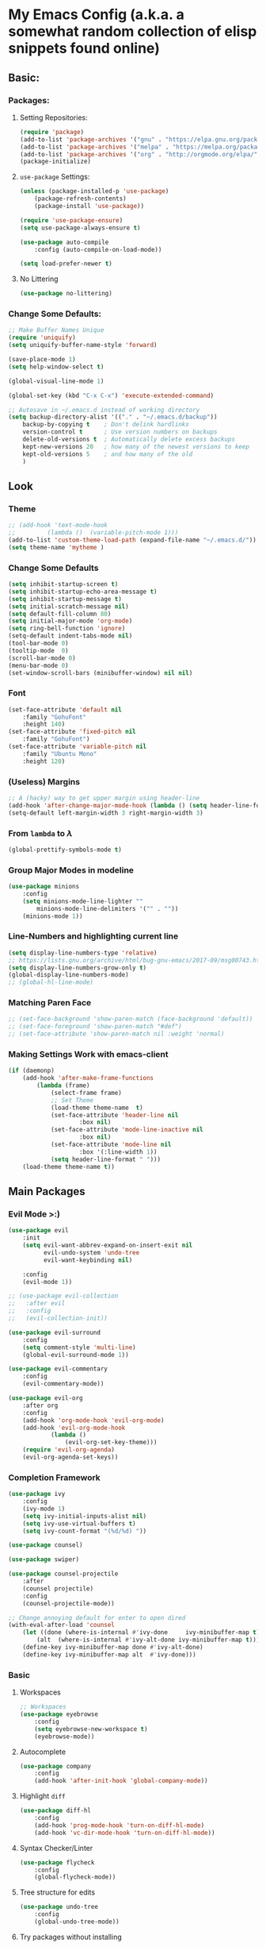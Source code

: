 * My Emacs Config (a.k.a. a somewhat random collection of elisp snippets found online)
** Basic:
*** Packages:
**** Setting Repositories: 
    #+BEGIN_SRC emacs-lisp
    (require 'package)
    (add-to-list 'package-archives '("gnu" . "https://elpa.gnu.org/packages/") t)
    (add-to-list 'package-archives '("melpa" . "https://melpa.org/packages/") t)
    (add-to-list 'package-archives '("org" . "http://orgmode.org/elpa/") t)
    (package-initialize)
    #+END_SRC
**** =use-package= Settings:
    #+BEGIN_SRC emacs-lisp
    (unless (package-installed-p 'use-package)
        (package-refresh-contents)
        (package-install 'use-package))

    (require 'use-package-ensure)
    (setq use-package-always-ensure t)

    (use-package auto-compile
        :config (auto-compile-on-load-mode))

    (setq load-prefer-newer t)
    #+END_SRC
**** No Littering
     #+begin_src emacs-lisp
     (use-package no-littering)
     #+end_src
*** Change Some Defaults:
    #+BEGIN_SRC emacs-lisp
    ;; Make Buffer Names Unique 
    (require 'uniquify)
    (setq uniquify-buffer-name-style 'forward)

    (save-place-mode 1)
    (setq help-window-select t) 

    (global-visual-line-mode 1)

    (global-set-key (kbd "C-x C-x") 'execute-extended-command)

    ;; Autosave in ~/.emacs.d instead of working directory
    (setq backup-directory-alist '(("." . "~/.emacs.d/backup"))
        backup-by-copying t    ; Don't delink hardlinks
        version-control t      ; Use version numbers on backups
        delete-old-versions t  ; Automatically delete excess backups
        kept-new-versions 20   ; how many of the newest versions to keep
        kept-old-versions 5    ; and how many of the old
        )
    #+END_SRC
** Look 
*** Theme
    #+begin_src emacs-lisp
    ;; (add-hook 'text-mode-hook
    ;;         (lambda ()  (variable-pitch-mode 1)))
    (add-to-list 'custom-theme-load-path (expand-file-name "~/.emacs.d/"))
    (setq theme-name 'mytheme )
    #+end_src
*** Change Some Defaults
    #+begin_src emacs-lisp
    (setq inhibit-startup-screen t)
    (setq inhibit-startup-echo-area-message t)
    (setq inhibit-startup-message t)
    (setq initial-scratch-message nil)
    (setq default-fill-column 80)
    (setq initial-major-mode 'org-mode)
    (setq ring-bell-function 'ignore)
    (setq-default indent-tabs-mode nil)
    (tool-bar-mode 0)
    (tooltip-mode  0)
    (scroll-bar-mode 0)
    (menu-bar-mode 0)
    (set-window-scroll-bars (minibuffer-window) nil nil)
    #+end_src
*** Font
    #+begin_src emacs-lisp
    (set-face-attribute 'default nil
        :family "GohuFont" 
        :height 140)
    (set-face-attribute 'fixed-pitch nil 
        :family "GohuFont")
    (set-face-attribute 'variable-pitch nil 
        :family "Ubuntu Mono" 
        :height 120)           
    #+end_src

    #+RESULTS:

*** (Useless) Margins
    #+begin_src emacs-lisp
    ;; A (hacky) way to get upper margin using header-line
    (add-hook 'after-change-major-mode-hook (lambda () (setq header-line-format " ")))
    (setq-default left-margin-width 3 right-margin-width 3)
    #+end_src
*** From =lambda= to $\lambda$
    #+begin_src emacs-lisp
    (global-prettify-symbols-mode t)
    #+end_src
*** Group Major Modes in modeline
    #+begin_src emacs-lisp
    (use-package minions
        :config
        (setq minions-mode-line-lighter ""
            minions-mode-line-delimiters '("" . ""))
        (minions-mode 1))
    #+end_src
*** Line-Numbers and highlighting current line
    #+begin_src emacs-lisp
    (setq display-line-numbers-type 'relative)
    ;; https://lists.gnu.org/archive/html/bug-gnu-emacs/2017-09/msg00743.html
    (setq display-line-numbers-grow-only t) 
    (global-display-line-numbers-mode)
    ;; (global-hl-line-mode)
    #+end_src
*** Matching Paren Face
    #+begin_src emacs-lisp
    ;; (set-face-background 'show-paren-match (face-background 'default))
    ;; (set-face-foreground 'show-paren-match "#def")
    ;; (set-face-attribute 'show-paren-match nil :weight 'normal)
    #+end_src
*** Making Settings Work with emacs-client
    #+begin_src emacs-lisp
    (if (daemonp)
        (add-hook 'after-make-frame-functions
            (lambda (frame)
                (select-frame frame)
                ;; Set Theme
                (load-theme theme-name  t)
                (set-face-attribute 'header-line nil
                        :box nil)
                (set-face-attribute 'mode-line-inactive nil
                        :box nil)
                (set-face-attribute 'mode-line nil
                        :box '(:line-width 1))
                (setq header-line-format " ")))
        (load-theme theme-name t))
    #+end_src
 
** Main Packages
*** Evil Mode >:)
    #+begin_src emacs-lisp
    (use-package evil
        :init
        (setq evil-want-abbrev-expand-on-insert-exit nil
              evil-undo-system 'undo-tree
              evil-want-keybinding nil)
            
        :config
        (evil-mode 1))

    ;; (use-package evil-collection
    ;;   :after evil
    ;;   :config
    ;;   (evil-collection-init))

    (use-package evil-surround
        :config
        (setq comment-style 'multi-line)
        (global-evil-surround-mode 1))

    (use-package evil-commentary
        :config
        (evil-commentary-mode))

    (use-package evil-org
        :after org
        :config
        (add-hook 'org-mode-hook 'evil-org-mode)
        (add-hook 'evil-org-mode-hook
                (lambda ()
                    (evil-org-set-key-theme)))
        (require 'evil-org-agenda)
        (evil-org-agenda-set-keys))
    #+end_src

*** Completion Framework
    #+begin_src emacs-lisp
    (use-package ivy
        :config
        (ivy-mode 1)
        (setq ivy-initial-inputs-alist nil)
        (setq ivy-use-virtual-buffers t)
        (setq ivy-count-format "(%d/%d) "))

    (use-package counsel)

    (use-package swiper)

    (use-package counsel-projectile
        :after
        (counsel projectile)
        :config
        (counsel-projectile-mode))
        
    ;; Change annoying default for enter to open dired 
    (with-eval-after-load 'counsel
        (let ((done (where-is-internal #'ivy-done     ivy-minibuffer-map t))
            (alt  (where-is-internal #'ivy-alt-done ivy-minibuffer-map t)))
        (define-key ivy-minibuffer-map done #'ivy-alt-done)
        (define-key ivy-minibuffer-map alt  #'ivy-done)))

    #+end_src

*** Basic
**** Workspaces
     #+begin_src emacs-lisp
     ;; Workspaces
     (use-package eyebrowse
         :config
         (setq eyebrowse-new-workspace t)
         (eyebrowse-mode))
         
     #+end_src
**** Autocomplete
     #+begin_src emacs-lisp
     (use-package company
         :config
         (add-hook 'after-init-hook 'global-company-mode))
     #+end_src
**** Highlight =diff=
     #+begin_src emacs-lisp
     (use-package diff-hl
         :config
         (add-hook 'prog-mode-hook 'turn-on-diff-hl-mode)
         (add-hook 'vc-dir-mode-hook 'turn-on-diff-hl-mode))
     #+end_src
**** Syntax Checker/Linter
     #+begin_src emacs-lisp
     (use-package flycheck
         :config
         (global-flycheck-mode))
     #+end_src
**** Tree structure for edits
     #+begin_src emacs-lisp
     (use-package undo-tree
         :config
         (global-undo-tree-mode))
     #+end_src
**** Try packages without installing
     #+begin_src emacs-lisp
     (use-package try)
     #+end_src
**** Displays keybinds
     #+begin_src emacs-lisp
     (use-package which-key
         :config
         (setq which-key-idle-delay 0.5)
         (which-key-mode))
     #+end_src
**** Visual Movement =spc j j=
     #+begin_src emacs-lisp
     (use-package avy)
     #+end_src
**** Icon Fonts
     #+begin_src emacs-lisp
     (use-package all-the-icons)
     ;;(all-the-icons-install-fonts)
     #+end_src
**** Project Management
     #+begin_src emacs-lisp
     (use-package projectile
         :config
         (projectile-global-mode +1)
         (setq projectile-project-search-path 
             '("~/main/sources/" "~/main/temp/" "~/main/sources/archive/"))
         (setq projectile-completion-system 'ivy))
     #+end_src
**** Git Client
     #+begin_src emacs-lisp
     (use-package magit)
     (use-package evil-magit)
     #+end_src
**** Visually select other window
     #+begin_src emacs-lisp
     (use-package ace-window
         :after treemacs
         :config
         (setq aw-ignored-buffers (delq 'treemacs-mode aw-ignored-buffers)))
     #+end_src
**** Disabled
     #+begin_src 
     ;; (use-package aggressive-indent
     ;;   :config
     ;;   (global-aggressive-indent-mode 1))
     ;;(add-to-list 'aggressive-indent-excluded-modes 'html-mode)
     #+end_src

*** Popup-Terminal
    #+BEGIN_SRC emacs-lisp
      (use-package exec-path-from-shell
      :config
      (exec-path-from-shell-initialize))
      (use-package shell-pop
      :config
      (setq shell-pop-term-shell "/bin/bash"
              shell-pop-window-size 30
              shell-pop-autocd-to-working-dir t
              shell-pop-window-position "bottom"
              shell-pop-full-span nil
              shell-pop-full-span nil)

      ;; A fix for Emacs 27
      (push (cons "\\*shell\\*" display-buffer--same-window-action) display-buffer-alist))
      (add-hook 'shell-pop-in-after-hook 'evil-force-normal-state)
    #+END_SRC

** Languages
*** Basic
    #+begin_src emacs-lisp
      ;; Highlights the matching paren
      (show-paren-mode 1)

      ;; Better Electric Pair Mode
      (use-package smartparens
        :config
        (smartparens-global-mode 1)
        (use-package evil-smartparens
        :config (add-hook 'smartparens-enabled-hook #'evil-smartparens-mode)))

      ;; (electric-pair-mode 1)
      ;; (setq electric-pair-inhibit-predicate 'electric-pair-conservative-inhibit)

      (use-package rainbow-delimiters
          :config
          (rainbow-delimiters-mode 1)
          (add-hook 'prog-mode-hook #'rainbow-delimiters-mode))

      (use-package highlight-parentheses
          :config 
          (highlight-parentheses-mode 1))
    #+end_src
    
*** Python
    #+BEGIN_SRC emacs-lisp
      ;;(use-package python-mode)
      (use-package elpy
        :init
        (elpy-enable))
      (use-package py-autopep8
        :config
        (add-hook 'elpy-mode-hook 'py-autopep8-enable-on-save))

      ;;(add-hook 'elpy-mode-hook 'flycheck-mode)

      ;; (use-package company-anaconda
      ;;     :config
      ;;     (add-hook 'python-mode-hook 'anaconda-mode)       
      ;;     (eval-after-load "company"
      ;;         '(add-to-list 'company-backends 'company-anaconda)))
    #+END_SRC

*** Lua
    #+BEGIN_SRC emacs-lisp
    (use-package lua-mode)
    #+END_SRC
    
*** Lisp
    #+BEGIN_SRC emacs-lisp
    (use-package slime)
    (setq inferior-lisp-program "clisp")

    (use-package geiser)
    (setq geiser-default-implementation 'racket)
    #+END_SRC
*** Octave/Matlab
    #+begin_src emacs-lisp
    (setq auto-mode-alist
        (cons '("\\.m$" . octave-mode) auto-mode-alist))
    #+end_src
*** Haskell
    #+begin_src emacs-lisp
   (use-package haskell-mode) 
    #+end_src
*** Rust
    #+begin_src emacs-lisp
   (use-package rust-mode) 
   (use-package flycheck-rust)
   (with-eval-after-load 'rust-mode
       (add-hook 'flycheck-mode-hook #'flycheck-rust-setup))
    #+end_src
*** WebDev
    #+begin_src emacs-lisp
    ;; https://gist.github.com/CodyReichert/9dbc8bd2a104780b64891d8736682cea  
    (use-package web-mode)
    (add-to-list 'auto-mode-alist '("\\.jsx?$" . web-mode))
    (setq web-mode-content-types-alist '(("jsx" . "\\.js[x]?\\'")))
    
    (defun web-mode-init-hook ()
      "Hooks for Web mode.  Adjust indent."
      (setq web-mode-markup-indent-offset 4))
    (add-hook 'web-mode-hook  'web-mode-init-hook)
    
    (setq-default flycheck-disabled-checkers
              (append flycheck-disabled-checkers
                      '(javascript-jshint json-jsonlist)))
    (flycheck-add-mode 'javascript-eslint 'web-mode) 
    (add-hook 'flycheck-mode-hook 'add-node-modules-path)
    (use-package prettier-js)
    (use-package add-node-modules-path)
    (defun web-mode-init-prettier-hook ()
      (add-node-modules-path)
      (prettier-js-mode))

    (add-hook 'web-mode-hook  'web-mode-init-prettier-hook)
    (use-package emmet-mode)
    (add-hook 'web-mode-hook  'emmet-mode)
    #+end_src
    
** Some Functions 
    #+BEGIN_SRC emacs-lisp
    (defun 16bm/open-test-file () (interactive)
        (find-file (expand-file-name "~/main/sources/test.org")))
    (defun 16bm/open-todays-note ()
            (interactive)
            (let ((daily-name (format-time-string "%Y-%m-%d")))
        (find-file (expand-file-name (concat "~/main/org/mylife/journal/" daily-name ".org")))))

    (defun 16bm/open-emacs-config ()
            (interactive)
            (find-file (expand-file-name "~/main/config/emacs/config.org")))

    (defun 16bm/sync-config-repo ()
            (interactive)
            (shell-command "~/main/config/sync.sh"))

    (defun 16bm/kill-this-buffer ()
        (interactive) (kill-buffer (current-buffer)))
    #+END_SRC

** Org-Mode!
*** General
    #+BEGIN_SRC emacs-lisp
    (require 'org-tempo) ;; shortcuts
    (setq org-hide-leading-stars t) 
    (setq org-src-fontify-natively t) ;; gotta be honest, don't know what this is for
    (use-package org-superstar
        :config
        (add-hook 'org-mode-hook (lambda () (org-superstar-mode 1))))
    #+END_SRC
*** Basic
    #+BEGIN_SRC emacs-lisp
    (setq org-M-RET-may-split-line nil) ;; Weird M-RET behaviour
    (setq org-blank-before-new-entry
        '((heading . nil)
        (plain-list-item . nil)))
    #+END_SRC
*** LaTeX options
    #+begin_src emacs-lisp
    (setq org-format-latex-options (plist-put org-format-latex-options :scale 1.5))
    #+end_src
*** Literate Programming
    #+BEGIN_SRC emacs-lisp
    (org-babel-do-load-languages
    'org-babel-load-languages
    '((emacs-lisp . t)
        (C . t)
        (python . t)
        (lisp . t)
        (scheme . t)))

    (setq org-highlight-latex-and-related '(latex))
    (setq org-confirm-babel-evaluate nil)
    #+END_SRC
*** Agenda
    #+BEGIN_SRC emacs-lisp
    (setq org-agenda-files
    (list "~/main/org/mylife/projects.org"
            "~/main/org/mylife/tickler.org"))
    #+END_SRC
** Key Binds
   Basically Budget spacemacs
*** Setup
    #+begin_src emacs-lisp
    (use-package general
        :config
        (general-evil-setup t))
    #+end_src
*** Global
**** General
     #+begin_src emacs-lisp
     (general-define-key
         :states '(normal insert visual emacs treemacs)
         :prefix "SPC"
         :non-normal-prefix "C-SPC"
         "TAB" '( (lambda () 
                     (interactive) (switch-to-buffer (other-buffer (current-buffer) 1)))
                     :wk "Switch to previous buffer")

         "x" '(counsel-M-x :wk "Extended Commands")

         "`" '(shell-pop :wk "Shell")

         "ar" '(align-regexp :which-key "align using pivot regex")
         
         "s" '(save-buffer :wk "Save buffer")

         "t" '((lambda ()
                (interactive)
                (if (eq evil-state 'treemacs)
                    (select-window (previous-window))
                    (treemacs-select-window)))
                :wk "Toggle Treemacs")

         "b" '(ivy-switch-buffer :wk "Switch Buffer")
         "q" '(kill-this-buffer :wk "Kill Current Buffer"))
    #+end_src

    #+RESULTS:

**** Open
     #+begin_src emacs-lisp
     (general-define-key
         :states '(normal insert visual emacs treemacs)
         :prefix "SPC"
         :non-normal-prefix "C-SPC"
         "o" '(:ignore t :wk "Open")
         "ot" '(16bm/open-test-file :wk "test.org")
         "oe" '(16bm/open-emacs-config :wk "config.org")
         "on" '(16bm/open-todays-note :wk "today.org")
         "of" '(counsel-find-file :wk "Open File"))
     #+end_src
**** Jump
     #+begin_src emacs-lisp
     (general-define-key
         :states '(normal insert visual emacs treemacs)
         :prefix "SPC"
         :non-normal-prefix "C-SPC"
         "j"  '(:ignore t :wk "Jump like an madman")
         "jj" '(avy-goto-word-1 :wk "avy-jump to word")
         "jd" '(dumb-jump-go :wk "dumb jump to definition")) ;; TODO
     #+end_src
**** Help
     #+begin_src emacs-lisp
     (general-define-key
         :states '(normal insert visual emacs treemacs)
         :prefix "SPC"
         :non-normal-prefix "C-SPC"
         "h"  '(:ignore t          :wk "help")
         "hb" '(describe-bindings :wk "Describe Keybind")
         "hk" '(describe-key      :wk "Describe Key")
         "hf" '(describe-function :wk "Describe Function")
         "hv" '(describe-variable :wk "Describe Variable")
         "hm" '(describe-mode     :wk "Describe Mode")
         "ho" '(describe-symbol   :wk "Describe Symbol")
         "hi" '(info              :wk "info"))
     #+end_src
**** Life Stuff
     #+begin_src emacs-lisp
     (general-define-key
         :states '(normal insert visual emacs treemacs)
         :prefix "SPC"
         :non-normal-prefix "C-SPC"
         "l" '(:ignore :wk "Life")

         "ll" '((lambda ()
                   (interactive)
                   (find-file (expand-file-name "~/main/org/mylife/year.org")))
                   :wk "My Year!")

         "lp" '((lambda ()
                   (interactive)
                   (find-file (expand-file-name "~/main/org/mylife/projects.org")))
                   :wk "projects.org")

        "li" '((lambda () (interactive)
                  (find-file (expand-file-name "~/main/org/mylife/inbox.org")))
                  :wk "inbox.org")

        "lt" '((lambda () (interactive)
                  (find-file (expand-file-name "~/main/org/mylife/tickler.org")))
                  :wk "tickler.org")

        "la" '(org-agenda :wk "Org Agenda"))
     #+end_src
**** Eyebrowse
     #+begin_src emacs-lisp
     (general-define-key
         :states '(normal insert visual emacs treemacs)
         :prefix "SPC"
         :non-normal-prefix "C-SPC"
         "1" '(eyebrowse-switch-to-window-config-1 :wk "Enter Workspace 1")
         "2" '(eyebrowse-switch-to-window-config-2 :wk "Enter Workspace 2")
         "3" '(eyebrowse-switch-to-window-config-3 :wk "Enter Workspace 3")
         "4" '(eyebrowse-switch-to-window-config-4 :wk "Enter Workspace 4")
         "5" '(eyebrowse-switch-to-window-config-5 :wk "Enter Workspace 5"))
     #+end_src
**** Window Movement
     #+begin_src emacs-lisp
     (general-define-key
         :states '(normal insert visual emacs treemacs)
         :prefix "SPC"
         :non-normal-prefix "C-SPC"
         "w"  '(:ignore t            :wk "Window Manage")
         "wk" '(delete-window        :wk "Delete Current")
         "wo" '(ace-window           :wk "Other Window (Ace)")
         "w1" '(delete-other-windows :wk "Delete other Windows")
         "w2" '(split-window-below   :wk "Below/Vertical Split")
         "w3" '(split-window-right   :wk "Right/Horizontal Split"))
     #+end_src
**** Projectile
     #+begin_src emacs-lisp
     (general-define-key
         :states '(normal insert visual emacs treemacs)
         :prefix "SPC"
         :non-normal-prefix "C-SPC"
         "p" '(:keymap projectile-command-map :wk "projectile prefix")
         "P" '(:ignore t :wk "Projectile (Custom Functions)"))
         
         ;;"PP" '((lambda ()
         ;;          (interactive)
         ;;          (projectile-add-known-project)))
     #+end_src
**** Git
     #+begin_src emacs-lisp
     (general-define-key
         :states '(normal insert visual emacs treemacs)
         :prefix "SPC"
         :non-normal-prefix "C-SPC"
         "g" '(:ignore t :wk "git")
         "gg" '(magit-status :wk "Magit Status"))
     #+end_src
*** Mode-Specific
**** org-mode
     #+begin_src emacs-lisp
     (general-define-key
         :prefix "SPC m"
         :non-normal-prefix "C-SPC m"
         :states 'normal
         :keymaps 'org-mode-map
         "s" '(org-babel-restart-session-to-point :wk "Reload Session Till Point")
         "c" '(org-ctrl-c-ctrl-c :wk "C-c C-c")
         "l" '(org-latex-preview   :wk "Toggle Latex preview"))
     #+end_src

**** treemacs
     #+begin_src emacs-lisp
     (global-set-key [f8] 'treemacs) ;; Not necessary but whatever
     (global-set-key [escape] 'minibuffer-keyboard-quit)
     (global-set-key (kbd "C-x k") '16bm/kill-this-buffer)
     
     (general-define-key
         :prefix "SPC"
         :non-normal-prefix "C-SPC"
         :keymaps 'treemacs-mode-map
         :states 'treemacs
         "t" '((lambda ()
                  (interactive)
                  (select-window (previous-window)))
                  :wk "Toggle Treemacs")
         "w"  '(:ignore t :wk "Window Manage")
         "wk" '(delete-window :wk "Delete Current")
         "wo" '(ace-window :wk "Other Window (Ace)")
         "x" '(counsel-M-x :wk "Extended Commands"))
     #+end_src
** Random Gizmos
*** Discord Integration
    #+BEGIN_SRC emacs-lisp
    (use-package elcord
        :config
        (elcord-mode 1))
    #+END_SRC

** Treemacs
    #+BEGIN_SRC emacs-lisp
    (use-package treemacs
        :config
        (treemacs-fringe-indicator-mode 1))

    (use-package treemacs-evil
        :after (treemacs evil))

    (use-package treemacs-projectile
        :after (treemacs projectile))

    (use-package treemacs-icons-dired
        :after (treemacs dired)
        :config (treemacs-icons-dired-mode))

    (use-package treemacs-magit
        :after (treemacs magit))
    #+END_SRC

* Extra stuff
** Random test snippets
(setq debug-on-error t)
(setq debug-on-quit t)                


;;Break's here 
(with-current-buffer " *load*"
  (goto-char (point-max)))
** Test
    #+BEGIN_SRC emacs-lisp
    ;; Trying out
    (use-package doom-themes
        :config
        (setq doom-themes-treemacs-theme "doom-atom") ; use the colorful treemacs theme
        (doom-themes-treemacs-config))
    #+END_SRC
